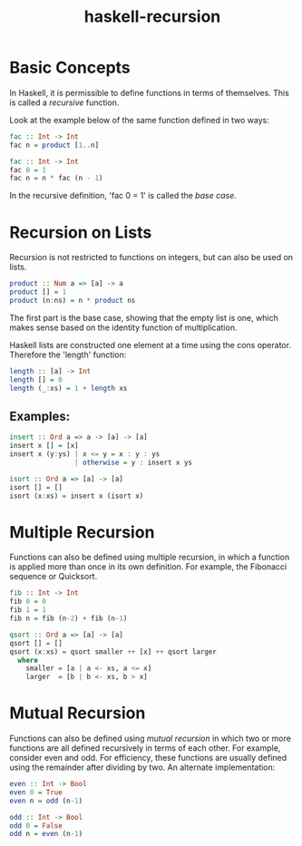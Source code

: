 :PROPERTIES:
:ID:       1ca907f1-d785-48e1-adb1-3114a5639df0
:END:
#+title: haskell-recursion

* Basic Concepts

In Haskell, it is permissible to define functions in terms of themselves. This
is called a /recursive/ function.

Look at the example below of the same function defined in two ways:
#+begin_src haskell
  fac :: Int -> Int
  fac n = product [1..n]

  fac :: Int -> Int
  fac 0 = 1
  fac n = n * fac (n - 1)
#+end_src

In the recursive definition, 'fac 0 = 1' is called the /base case/.

* Recursion on Lists
Recursion is not restricted to functions on integers, but can also be used on lists.

#+begin_src haskell
  product :: Num a => [a] -> a
  product [] = 1
  product (n:ns) = n * product ns
#+end_src
The first part is the base case, showing that the empty list is one, which
makes sense based on the identity function of multiplication.

Haskell lists are constructed one element at a time using the cons operator.
Therefore the 'length' function:
#+begin_src haskell
  length :: [a] -> Int
  length [] = 0
  length (_:xs) = 1 + length xs
#+end_src

** Examples:

#+begin_src haskell
  insert :: Ord a => a -> [a] -> [a]
  insert x [] = [x]
  insert x (y:ys) | x <= y = x : y : ys
                  | otherwise = y : insert x ys

  isort :: Ord a => [a] -> [a]
  isort [] = []
  isort (x:xs) = insert x (isort x)
#+end_src

* Multiple Recursion

Functions can also be defined using multiple recursion, in which a function is applied more than
once in its own definition. For example, the Fibonacci sequence or Quicksort.

#+begin_src haskell
  fib :: Int -> Int
  fib 0 = 0
  fib 1 = 1
  fib n = fib (n-2) + fib (n-1)

  qsort :: Ord a => [a] -> [a]
  qsort [] = []
  qsort (x:xs) = qsort smaller ++ [x] ++ qsort larger
    where
      smaller = [a | a <- xs, a <= x]
      larger  = [b | b <- xs, b > x]

#+end_src

* Mutual Recursion

Functions can also be defined using /mutual recursion/ in which two or more functions are
all defined recursively in terms of each other.
For example, consider even and odd. For efficiency, these functions are usually
defined using the remainder after dividing by two.
An alternate implementation:
#+begin_src haskell
  even :: Int -> Bool
  even 0 = True
  even n = odd (n-1)

  odd :: Int -> Bool
  odd 0 = False
  odd n = even (n-1)
#+end_src

